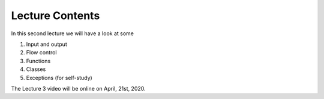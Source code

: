 Lecture Contents
================

In this second lecture we will have a look at some

1. Input and output
2. Flow control
3. Functions
4. Classes
5. Exceptions (for self-study)


The Lecture 3 video will be online on April, 21st, 2020.


